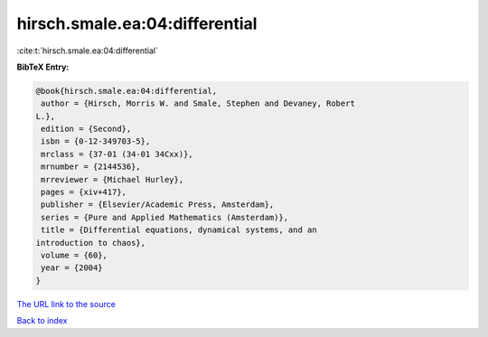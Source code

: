 hirsch.smale.ea:04:differential
===============================

:cite:t:`hirsch.smale.ea:04:differential`

**BibTeX Entry:**

.. code-block:: bibtex

   @book{hirsch.smale.ea:04:differential,
    author = {Hirsch, Morris W. and Smale, Stephen and Devaney, Robert
   L.},
    edition = {Second},
    isbn = {0-12-349703-5},
    mrclass = {37-01 (34-01 34Cxx)},
    mrnumber = {2144536},
    mrreviewer = {Michael Hurley},
    pages = {xiv+417},
    publisher = {Elsevier/Academic Press, Amsterdam},
    series = {Pure and Applied Mathematics (Amsterdam)},
    title = {Differential equations, dynamical systems, and an
   introduction to chaos},
    volume = {60},
    year = {2004}
   }
`The URL link to the source <ichael Hurley}>`_


`Back to index <../By-Cite-Keys.html>`_
